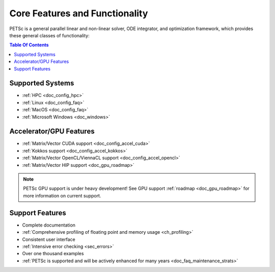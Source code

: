 .. _doc_features:

*******************************
Core Features and Functionality
*******************************

PETSc is a general parallel linear and non-linear solver, ODE integrator, and optimization framework, which provides these
general classes of functionality:

.. contents:: Table Of Contents
   :local:
   :backlinks: entry
   :depth: 1


Supported Systems
=================

- :ref:`HPC <doc_config_hpc>`
- :ref:`Linux <doc_config_faq>`
- :ref:`MacOS <doc_config_faq>`
- :ref:`Microsoft Windows <doc_windows>`

Accelerator/GPU Features
========================

- :ref:`Matrix/Vector CUDA support <doc_config_accel_cuda>`
- :ref:`Kokkos support <doc_config_accel_kokkos>`
- :ref:`Matrix/Vector OpenCL/ViennaCL support <doc_config_accel_opencl>`
- :ref:`Matrix/Vector HIP support <doc_gpu_roadmap>`

.. note::

   PETSc GPU support is under heavy development! See GPU support :ref:`roadmap
   <doc_gpu_roadmap>` for more information on current support.

Support Features
================

- Complete documentation
- :ref:`Comprehensive profiling of floating point and memory usage <ch_profiling>`
- Consistent user interface
- :ref:`Intensive error checking <sec_errors>`
- Over one thousand examples
- :ref:`PETSc is supported and will be actively enhanced for many years
  <doc_faq_maintenance_strats>`
